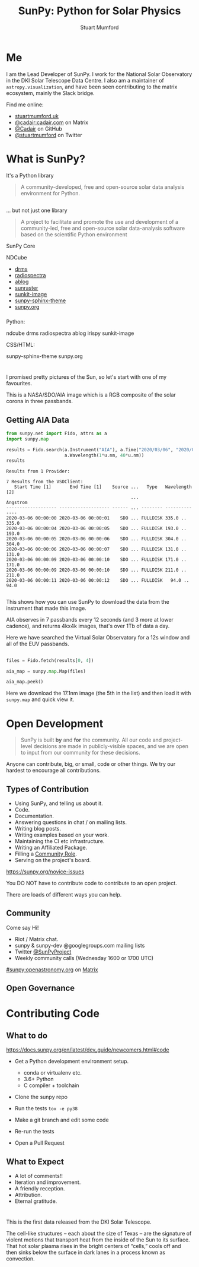 # -*- org-confirm-babel-evaluate: nil -*-
#+REVEAL_ROOT: ./src/reveal.js/
#+REVEAL_INIT_OPTIONS: transition:fade'
#+REVEAL_THEME: simple
#+REVEAL_DEFAULT_SLIDE_BACKGROUND: ./images/background_1.jpg
#+REVEAL_TITLE_SLIDE_BACKGROUND: ./images/background_1.jpg
#+OPTIONS: toc:nil
#+OPTIONS: num:nil
#+REVEAL_EXTRA_CSS: org.css
#+REVEAL_MULTIPLEX_ID: bd48dc06640f14b9
#+REVEAL_MULTIPLEX_SECRET: 15841015407773172823
#+REVEAL_MULTIPLEX_URL: https://reveal-js-multiplex-ccjbegmaii.now.sh:443
#+REVEAL_MULTIPLEX_SOCKETIO_URL: https://cdnjs.cloudflare.com/ajax/libs/socket.io/1.0.6/socket.io.min.js
#+REVEAL_PLUGINS: (notes multiplex highlight)
#+REVEAL_HIGHLIGHT_CSS: https://cdn.jsdelivr.net/gh/highlightjs/cdn-release@9.18.1/build/styles/github.min.css

#+TITLE: SunPy: Python for Solar Physics
#+AUTHOR: Stuart Mumford
#+REVEAL_TITLE_SLIDE: <h3>%t</h3>
#+REVEAL_TITLE_SLIDE: <h4>%a</h4>
#+REVEAL_TITLE_SLIDE: <h5><a href="https://astrax.cadair.dev/">Slides: astrax.cadair.dev</a></h5>
#+REVEAL_TITLE_SLIDE: <a href="https://aperio.software"><img style='float: left; width: 30%%; margin-top: 100px; height: 25%%;' src='images/aperio.svg'/></a><a href="https://sheffield.ac.uk"><img style='float: right; width: 30%%; margin-top: 100px; height: 25%%;' src='images/TUOS_Logo_CMYK_Keyline.svg'/></a><a href="https://sunpy.org"><img style='float: right; width: 30%%; margin-top: 100px; height: 25%%; margin-right: 5%%;' src='images/sunpy.svg'/></a>

* Me

I am the Lead Developer of SunPy.
I work for the National Solar Observatory in the DKI Solar Telescope Data Centre.
I also am a maintainer of ~astropy.visualization~, and have been seen contributing to the matrix ecosystem, mainly the Slack bridge.

#+REVEAL_HTML: <div class='left'>

Find me online:

- [[http://stuartmumford.uk][stuartmumford.uk]]
- [[https://matrix.to/#/@cadair:cadair.com][@cadair:cadair.com]] on Matrix
- [[https://github.com/Cadair][@Cadair]] on GitHub
- [[https://twitter.com/stuartmumford][@stuartmumford]] on Twitter

#+REVEAL_HTML: </div>

#+REVEAL_HTML: <div class='right'>

#+attr_html: :width 300px
[[./images/cadair.jpg]]

#+REVEAL_HTML: </div>


* What is SunPy?

It's a Python library
#+BEGIN_QUOTE
A community-developed, free and open-source solar data analysis environment for Python.
#+END_QUOTE


** 

... but not just one library
#+BEGIN_QUOTE
A project to facilitate and promote the use and development of a community-led, free and open-source solar data-analysis software based on the scientific Python environment
#+END_QUOTE

#+REVEAL_HTML: <div class='left3'>

#+attr_html: :height 200px
[[./images/sunpy_icon.svg]]

SunPy Core

#+REVEAL_HTML: </div>

#+REVEAL_HTML: <div class='center3'>

#+attr_html: :height 175px
[[./images/ndcube.png]]

NDCube

#+REVEAL_HTML: </div>

#+REVEAL_HTML: <div class='right3'>

  * [[https://github.com/sunpy/drms][drms]]
  * [[https://github.com/sunpy/radiospectra][radiospectra]]
  * [[https://github.com/sunpy/ablog][ablog]]
  * [[https://github.com/sunpy/sunraster][sunraster]]
  * [[https://github.com/sunpy/sunkit-image][sunkit-image]]
  * [[https://github.com/sunpy/sunpy-sphinx-theme][sunpy-sphinx-theme]]
  * [[https://github.com/sunpy/sunpy.org][sunpy.org]]

#+REVEAL_HTML: </div>

*** 
  :PROPERTIES:
  :reveal_background: ./images/sunpy_github.png
  :reveal_background_trans: slide
  :reveal_background_position: top
  :END:

#+begin_notes
Python:

    ndcube
    drms
    radiospectra
    ablog
    irispy
    sunkit-image

CSS/HTML:

    sunpy-sphinx-theme
    sunpy.org

#+end_notes
# AIA
* 
  :PROPERTIES:
  :reveal_background: ./images/fulldiskmulticolor.jpg
  :reveal_background_trans: slide
  :END:

#+BEGIN_NOTES
I promised pretty pictures of the Sun, so let's start with one of my favourites.

This is a NASA/SDO/AIA image which is a RGB composite of the solar corona in three passbands.
#+END_NOTES

** Getting AIA Data

#+BEGIN_SRC python :session map1 :exports none
import matplotlib
matplotlib.use('Agg')

import matplotlib.pyplot as plt

import astropy.units as u
#+END_SRC


#+BEGIN_SRC python :session map1 :exports both
from sunpy.net import Fido, attrs as a
import sunpy.map

results = Fido.search(a.Instrument("AIA"), a.Time("2020/03/06", "2020/03/06T00:00:11"),
                      a.Wavelength(1*u.nm, 40*u.nm))
results

#+END_SRC

#+RESULTS:
#+begin_example
Results from 1 Provider:

7 Results from the VSOClient:
   Start Time [1]       End Time [1]    Source ...   Type   Wavelength [2]
                                               ...             Angstrom   
------------------- ------------------- ------ ... -------- --------------
2020-03-06 00:00:00 2020-03-06 00:00:01    SDO ... FULLDISK 335.0 .. 335.0
2020-03-06 00:00:04 2020-03-06 00:00:05    SDO ... FULLDISK 193.0 .. 193.0
2020-03-06 00:00:05 2020-03-06 00:00:06    SDO ... FULLDISK 304.0 .. 304.0
2020-03-06 00:00:06 2020-03-06 00:00:07    SDO ... FULLDISK 131.0 .. 131.0
2020-03-06 00:00:09 2020-03-06 00:00:10    SDO ... FULLDISK 171.0 .. 171.0
2020-03-06 00:00:09 2020-03-06 00:00:10    SDO ... FULLDISK 211.0 .. 211.0
2020-03-06 00:00:11 2020-03-06 00:00:12    SDO ... FULLDISK   94.0 .. 94.0

#+end_example

#+begin_notes
This shows how you can use SunPy to download the data from the instrument that made this image.

AIA observes in 7 passbands every 12 seconds (and 3 more at lower cadence), and returns 4kx4k images, that's over 1Tb of data a day.

Here we have searched the Virtual Solar Observatory for a 12s window and all of the EUV passbands.
#+end_notes

** 


#+BEGIN_SRC python :session map1 :results file :exports code
files = Fido.fetch(results[0, 4])

aia_map = sunpy.map.Map(files)

aia_map.peek()
#+END_SRC

#+BEGIN_SRC python :session map1 :results file :exports results
plt.savefig("images/aia_map_1.png", transparent=True)
"images/aia_map_1.png"
#+END_SRC

#+RESULTS:
[[file:images/aia_map_1.png]]

#+begin_notes

Here we download the 17.1nm image (the 5th in the list) and then load it with ~sunpy.map~ and quick view it.
#+end_notes


* Open Development

#+BEGIN_QUOTE
SunPy is built *by* and *for* the community.  All our code and project-level decisions are made in publicly-visible spaces, and we are open to input from our community for these decisions.
#+END_QUOTE

Anyone can contribute, big, or small, code or other things. We try our hardest to encourage all contributions.


** Types of Contribution


#+REVEAL_HTML: <div class='left'>

#+ATTR_REVEAL: :frag (appear)
  * Using SunPy, and telling us about it.
  * Code.
  * Documentation.
  * Answering questions in chat / on mailing lists.
  * Writing blog posts.
  * Writing examples based on your work.
  * Maintaining the CI etc infrastructure.
  * Writing an Affiliated Package.
  * Filling a [[https://sunpy.org/project/roles][Community Role]].
  * Serving on the project's board.

#+REVEAL_HTML: </div>

#+REVEAL_HTML: <div class='right'>

[[./images/sunpy_package_novice.png]]

https://sunpy.org/novice-issues

#+REVEAL_HTML: </div>

#+begin_notes

You DO NOT have to contribute code to contribute to an open project.

There are loads of different ways you can help.

#+end_notes


** Community

#+REVEAL_HTML: <div class='left'>

Come say Hi!

  * Riot / Matrix chat.
  * sunpy & sunpy-dev @googlegroups.com mailing lists
  * Twitter [[https://twitter.com/SunPyProject][@SunPyProject]]
  * Weekly community calls (Wednesday 1600 or 1700 UTC)

#+REVEAL_HTML: </div>

#+REVEAL_HTML: <div class='right'>

[[https://riot.im/app/#/room/#sunpy:openastronomy.org][#sunpy:openastronomy.org]] on [[https://matrix.org][Matrix]]
[[./images/sunpy_riot.png]]

#+REVEAL_HTML: </div>


** Open Governance


* Contributing Code

** 
  :PROPERTIES:
  :reveal_background:
  :reveal_extra_attr: data-background-iframe="https://docs.sunpy.org/en/latest/dev_guide/newcomers.html#code" data-background-interactive
  :END:


** What to do

https://docs.sunpy.org/en/latest/dev_guide/newcomers.html#code


#+REVEAL_HTML: <div class='left'>

#+ATTR_REVEAL: :frag (appear)
  * Get a Python development environment setup.
    * conda or virtualenv etc.
    * 3.6+ Python
    * C compiler + toolchain
  * Clone the sunpy repo
   * Always good to learn git
  * Run the tests ~tox -e py38~
  * Make a git branch and edit some code
  * Re-run the tests
  * Open a Pull Request

#+REVEAL_HTML: </div>

#+REVEAL_HTML: <div class='right'>

[[./images/sunpy_pr_simple.png]]

#+REVEAL_HTML: </div>


** What to Expect

#+ATTR_REVEAL: :frag (appear)
  * A lot of comments!!
  * Iteration and improvement.
  * A friendly reception.
  * Attribution.
  * Eternal gratitude.

# DKIST
* 
  :PROPERTIES:
  :reveal_background:
  :reveal_extra_attr: data-background-video="./images/Inouye-First-Light-zoom-loop_FHD-H264.mp4" data-background-video-loop
  :END:

#+BEGIN_NOTES
This is the first data released from the DKI Solar Telescope.

The cell-like structures -- each about the size of Texas -- are the signature of violent motions that transport heat from the inside of the Sun to its surface. That hot solar plasma rises in the bright centers of “cells,” cools off and then sinks below the surface in dark lanes in a process known as convection.
#+END_NOTES
